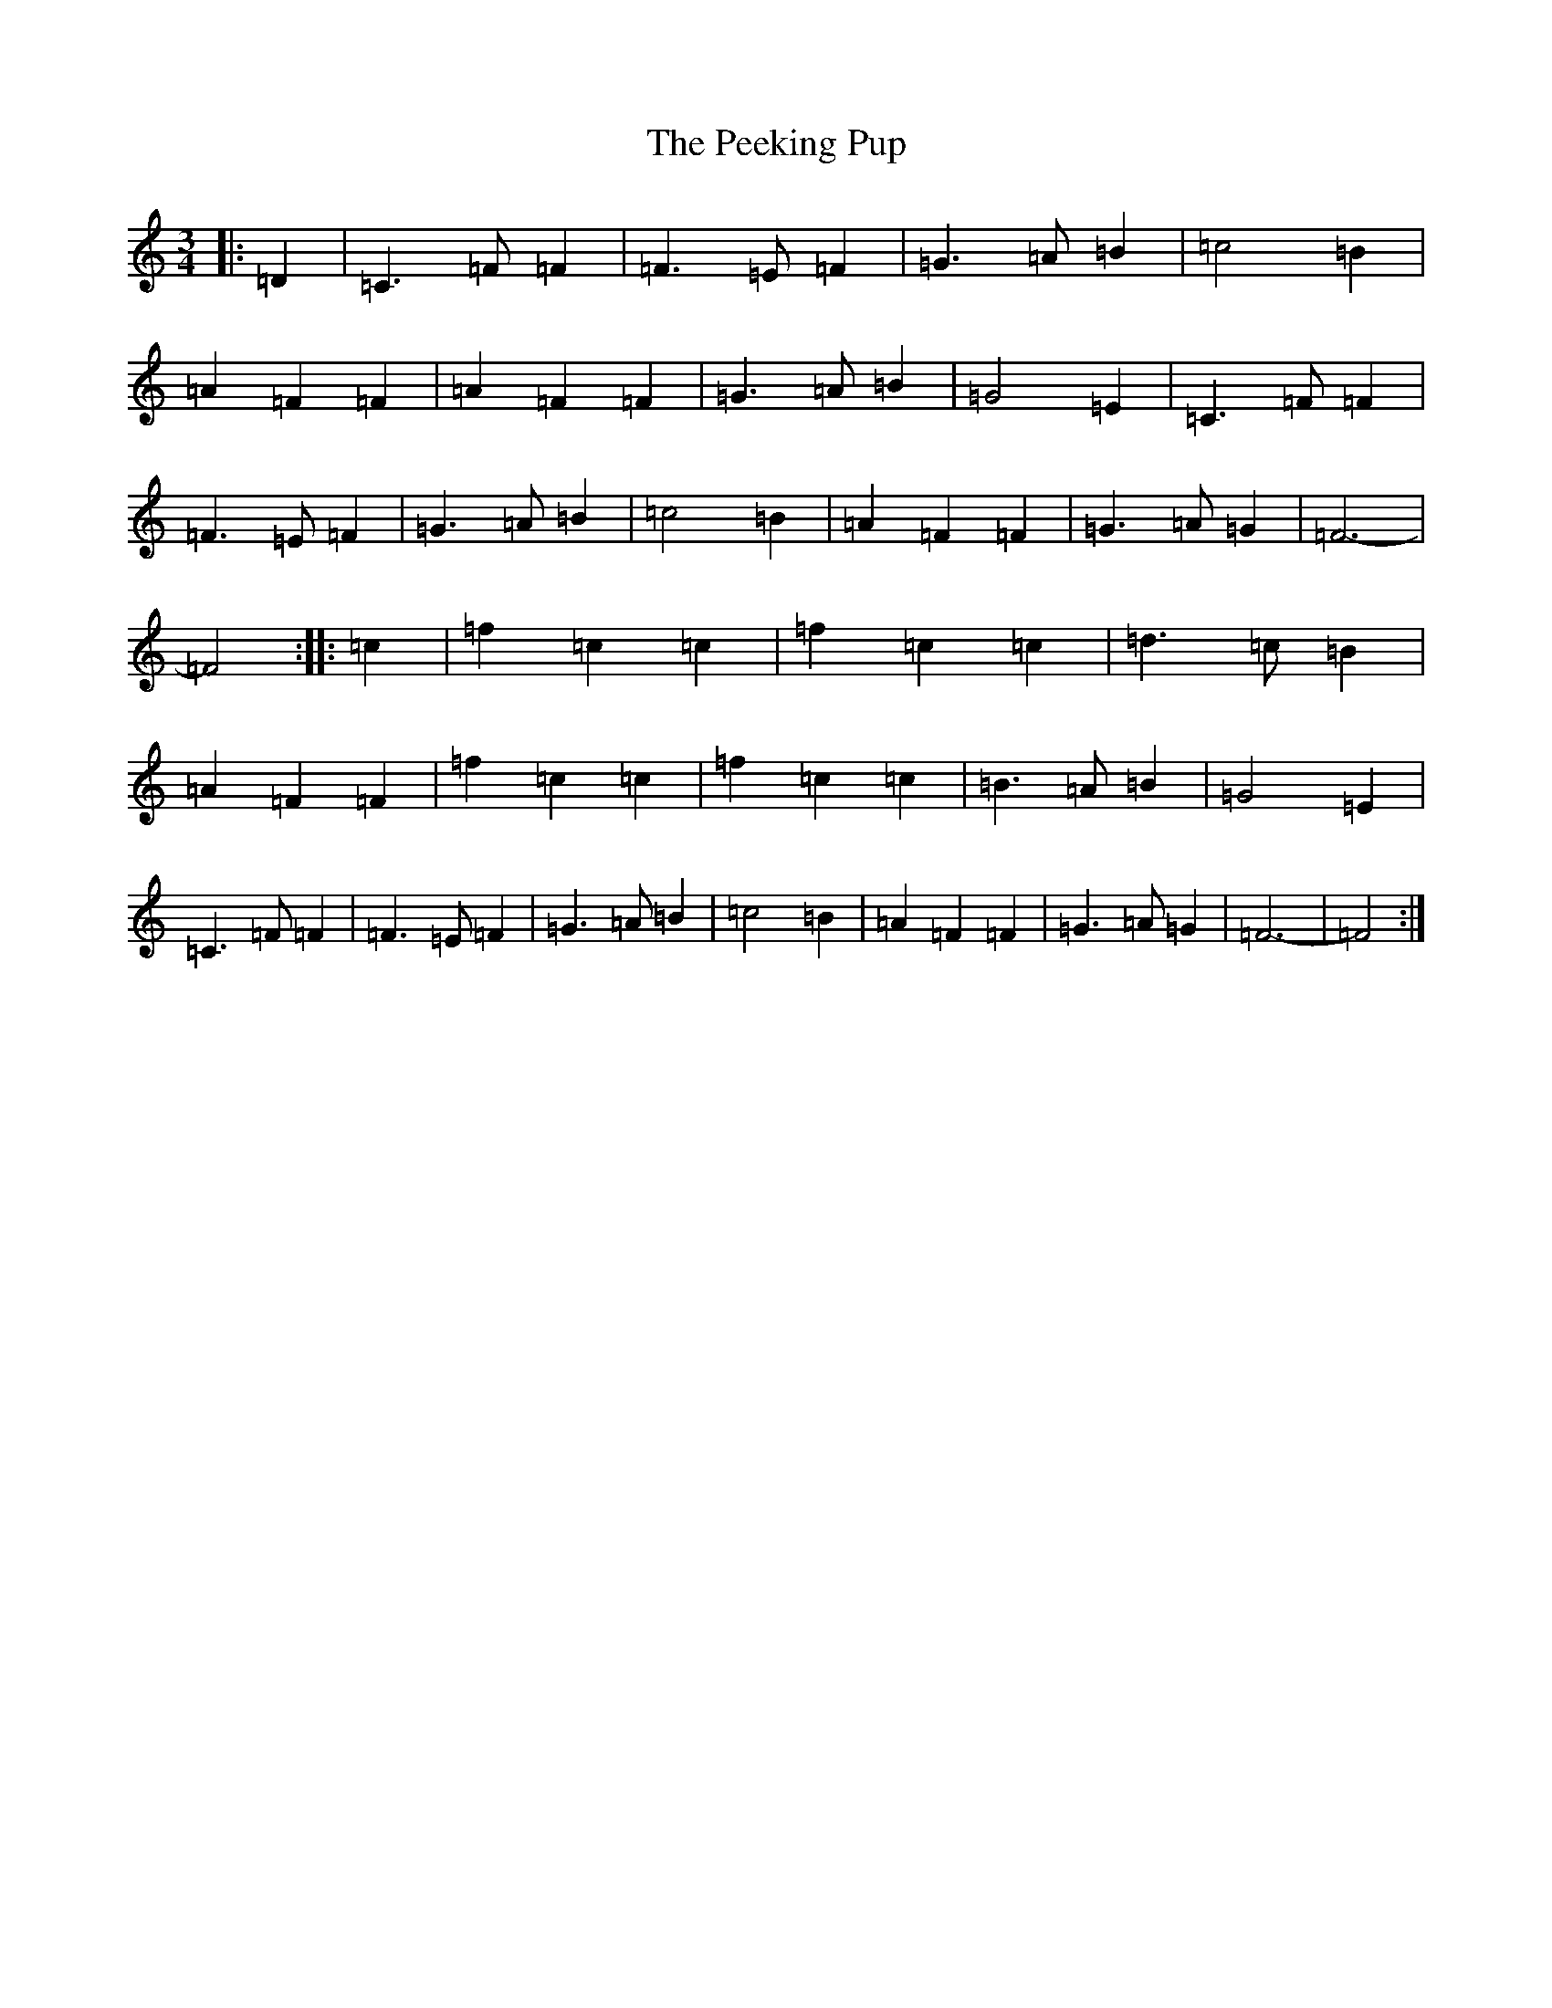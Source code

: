 X: 16857
T: Peeking Pup, The
S: https://thesession.org/tunes/5188#setting17463
R: waltz
M:3/4
L:1/8
K: C Major
|:=D2|=C3=F=F2|=F3=E=F2|=G3=A=B2|=c4=B2|=A2=F2=F2|=A2=F2=F2|=G3=A=B2|=G4=E2|=C3=F=F2|=F3=E=F2|=G3=A=B2|=c4=B2|=A2=F2=F2|=G3=A=G2|=F6-|=F4:||:=c2|=f2=c2=c2|=f2=c2=c2|=d3=c=B2|=A2=F2=F2|=f2=c2=c2|=f2=c2=c2|=B3=A=B2|=G4=E2|=C3=F=F2|=F3=E=F2|=G3=A=B2|=c4=B2|=A2=F2=F2|=G3=A=G2|=F6-|=F4:|